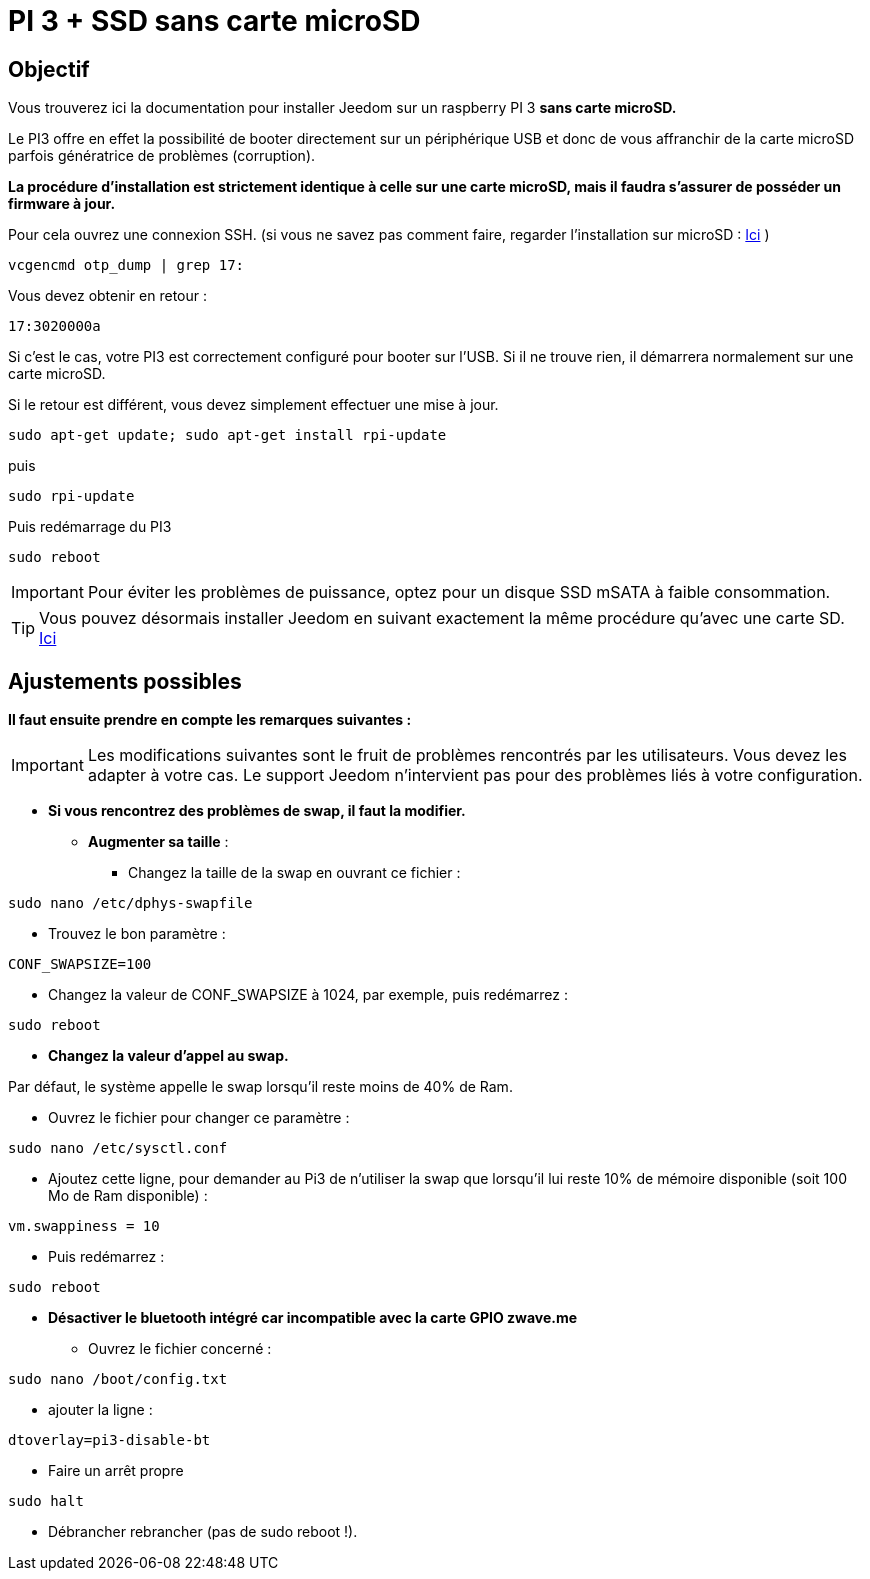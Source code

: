 :icons: font

= PI 3 + SSD sans carte microSD

== Objectif

Vous trouverez ici la documentation pour installer Jeedom sur un raspberry PI 3 *sans carte microSD.*

Le PI3 offre en effet la possibilité de booter directement sur un périphérique USB et donc de vous affranchir de la carte microSD parfois génératrice de problèmes (corruption).

*La procédure d'installation est strictement identique à celle sur une carte microSD, mais il faudra s'assurer de posséder un firmware à jour.*

Pour cela ouvrez une connexion SSH. (si vous ne savez pas comment faire, regarder l'installation sur microSD : https://jeedom.github.io/documentation/installation/fr_FR/index.html[Ici] )
[source,]
----
vcgencmd otp_dump | grep 17:
----
Vous devez obtenir en retour :
[source,]
----
17:3020000a
----
Si c'est le cas, votre PI3 est correctement configuré pour booter sur l'USB. Si il ne trouve rien, il démarrera normalement sur une carte microSD.

Si le retour est différent, vous devez simplement effectuer une mise à jour.
[source,]
----
sudo apt-get update; sudo apt-get install rpi-update
----
puis
[source,]
----
sudo rpi-update
----
Puis redémarrage du PI3
[source,]
----
sudo reboot
----

[IMPORTANT]
Pour éviter les problèmes de puissance, optez pour un disque SSD mSATA à faible consommation.

[TIP]
Vous pouvez désormais installer Jeedom en suivant exactement la même procédure qu'avec une carte SD. https://jeedom.github.io/documentation/installation/fr_FR/index.html[Ici] 

== Ajustements possibles

*Il faut ensuite prendre en compte les remarques suivantes :*
[IMPORTANT]
Les modifications suivantes sont le fruit de problèmes rencontrés par les utilisateurs. Vous devez les adapter à votre cas.
Le support Jeedom n'intervient pas pour des problèmes liés à votre configuration.

* *Si vous rencontrez des problèmes de swap, il faut la modifier.*
** *Augmenter sa taille* :
*** Changez la taille de la swap en ouvrant ce fichier : 
----
sudo nano /etc/dphys-swapfile
----
*** Trouvez le bon paramètre : 

----
CONF_SWAPSIZE=100
----

*** Changez la valeur de CONF_SWAPSIZE à 1024, par exemple, puis redémarrez : 

----
sudo reboot
----

** *Changez la valeur d'appel au swap.*

Par défaut, le système appelle le swap lorsqu'il reste moins de 40% de Ram.

*** Ouvrez le fichier pour changer ce paramètre :

----
sudo nano /etc/sysctl.conf
----

*** Ajoutez cette ligne, pour demander au Pi3 de n'utiliser la swap que lorsqu'il lui reste 10% de mémoire disponible (soit 100 Mo de Ram disponible) :

----
vm.swappiness = 10
----

***  Puis redémarrez :

----
sudo reboot
----

* *Désactiver le bluetooth intégré car incompatible avec la carte GPIO zwave.me*

*** Ouvrez le fichier concerné :

----
sudo nano /boot/config.txt
----

*** ajouter la ligne :

----
dtoverlay=pi3-disable-bt
----

*** Faire un arrêt propre

----
sudo halt
----

*** Débrancher rebrancher (pas de sudo reboot !).